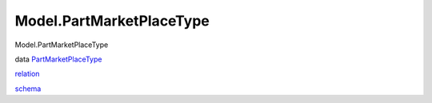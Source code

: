 =========================
Model.PartMarketPlaceType
=========================

Model.PartMarketPlaceType

data
`PartMarketPlaceType <Model-PartMarketPlaceType.html#t:PartMarketPlaceType>`__

`relation <Model-PartMarketPlaceType.html#v:relation>`__

`schema <Model-PartMarketPlaceType.html#v:schema>`__
